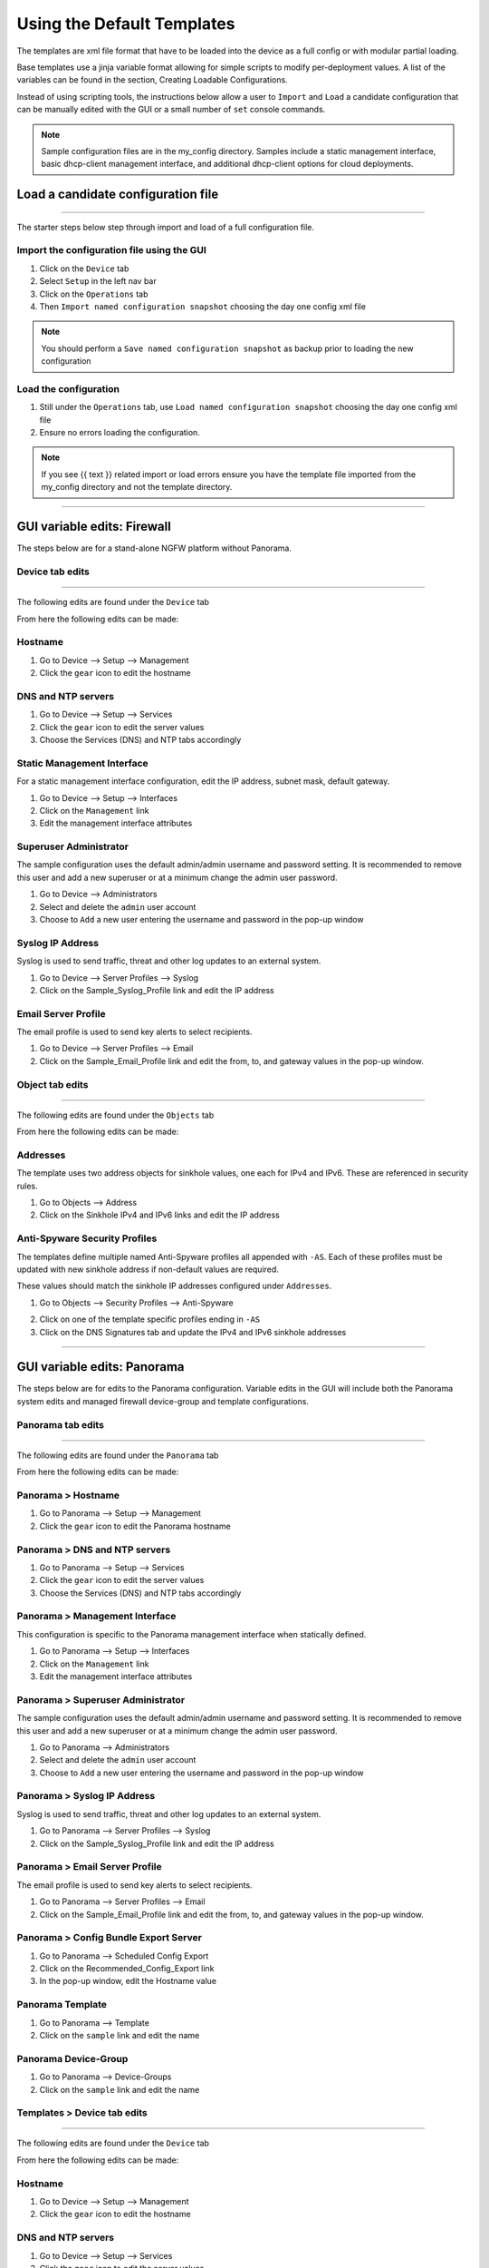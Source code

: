 
Using the Default Templates
===========================

.. _using_default_configs:

The templates are xml file format that have to be loaded into the device as a full config or with modular partial loading.

Base templates use a jinja variable format allowing for simple scripts to modify per-deployment values. A list of the
variables can be found in the section, Creating Loadable Configurations.

Instead of using scripting tools, the instructions below allow a user to ``Import`` and ``Load`` a candidate configuration
that can be manually edited with the GUI or a small number of ``set`` console commands.

.. Note::
    Sample configuration files are in the my_config directory. Samples include a static management interface,
    basic dhcp-client management interface, and additional dhcp-client options for cloud deployments.


Load a candidate configuration file
-----------------------------------

----------------------------------------------------------------------

The starter steps below step through import and load of a full configuration file.


Import the configuration file using the GUI
~~~~~~~~~~~~~~~~~~~~~~~~~~~~~~~~~~~~~~~~~~~

1. Click on the ``Device`` tab

2. Select ``Setup`` in the left nav bar

3. Click on the ``Operations`` tab

4. Then ``Import named configuration snapshot`` choosing the day one config xml file


.. Note::
    You should perform a ``Save named configuration snapshot`` as backup prior to loading the new configuration


Load the configuration
~~~~~~~~~~~~~~~~~~~~~~

1. Still under the ``Operations`` tab, use ``Load named configuration snapshot`` choosing the day one config xml file

2. Ensure no errors loading the configuration.

.. image:: images/import_load.png
   :width: 400


.. Note::
    If you see {{ text }} related import or load errors ensure you have the template file imported from the my_config
    directory and not the template directory.

----------------------------------------------------------------------

GUI variable edits: Firewall
----------------------------


The steps below are for a stand-alone NGFW platform without Panorama.


Device tab edits
~~~~~~~~~~~~~~~~

----------------------------------------------------------------------

The following edits are found under the ``Device`` tab

.. image:: images/device_tab.png
   :width: 600


From here the following edits can be made:


Hostname
~~~~~~~~

1. Go to Device --> Setup --> Management

2. Click the ``gear`` icon to edit the hostname

.. image:: images/setup_management.png
   :width: 600


DNS and NTP servers
~~~~~~~~~~~~~~~~~~~

1. Go to Device --> Setup --> Services

2. Click the ``gear`` icon to edit the server values

3. Choose the Services (DNS) and NTP tabs accordingly

.. image:: images/setup_services.png
   :width: 600


Static Management Interface
~~~~~~~~~~~~~~~~~~~~~~~~~~~

For a static management interface configuration, edit the IP address, subnet mask, default gateway.

1. Go to Device --> Setup --> Interfaces

2. Click on the ``Management`` link

3. Edit the management interface attributes

.. image:: images/setup_interfaces.png
   :width: 600


Superuser Administrator
~~~~~~~~~~~~~~~~~~~~~~~

The sample configuration uses the default admin/admin username and password setting. It is recommended to remove this
user and add a new superuser or at a minimum change the admin user password.

1. Go to Device --> Administrators

2. Select and delete the ``admin`` user account

3. Choose to ``Add`` a new user entering the username and password in the pop-up window

.. image:: images/device_administrators.png
   :width: 400


Syslog IP Address
~~~~~~~~~~~~~~~~~

Syslog is used to send traffic, threat and other log updates to an external system.

1. Go to Device --> Server Profiles --> Syslog

2. Click on the Sample_Syslog_Profile link and edit the IP address

.. image:: images/device_syslog.png
   :width: 600


Email Server Profile
~~~~~~~~~~~~~~~~~~~~

The email profile is used to send key alerts to select recipients.

1. Go to Device --> Server Profiles --> Email

2. Click on the Sample_Email_Profile link and edit the from, to, and gateway values in the pop-up window.

.. image:: images/device_email.png
   :width: 600


Object tab edits
~~~~~~~~~~~~~~~~

----------------------------------------------------------------------

The following edits are found under the ``Objects`` tab

.. image:: images/objects_tab.png
   :width: 600


From here the following edits can be made:


Addresses
~~~~~~~~~

The template uses two address objects for sinkhole values, one each for IPv4 and IPv6. These are referenced in
security rules.

1. Go to Objects --> Address

2. Click on the Sinkhole IPv4 and IPv6 links and edit the IP address

.. image:: images/objects_addresses.png
   :width: 600


Anti-Spyware Security Profiles
~~~~~~~~~~~~~~~~~~~~~~~~~~~~~~

The templates define multiple named Anti-Spyware profiles all appended with ``-AS``. Each of these profiles must be
updated with new sinkhole address if non-default values are required.

These values should match the sinkhole IP addresses configured under ``Addresses``.

1. Go to Objects --> Security Profiles --> Anti-Spyware

.. image:: images/objects_spyware.png
   :width: 800

2. Click on one of the template specific profiles ending in ``-AS``

3. Click on the DNS Signatures tab and update the IPv4 and IPv6 sinkhole addresses

.. image:: images/spyware_sinkholes.png
   :width: 400

----------------------------------------------------------------------

GUI variable edits: Panorama
----------------------------


The steps below are for edits to the Panorama configuration. Variable edits in the GUI will include both the Panorama
system edits and managed firewall device-group and template configurations.


Panorama tab edits
~~~~~~~~~~~~~~~~~~

----------------------------------------------------------------------

The following edits are found under the ``Panorama`` tab

.. image:: images/panorama_tab.png
   :width: 600


From here the following edits can be made:


Panorama > Hostname
~~~~~~~~~~~~~~~~~~~

1. Go to Panorama --> Setup --> Management

2. Click the ``gear`` icon to edit the Panorama hostname

.. image:: images/setup_management.png
   :width: 600


Panorama > DNS and NTP servers
~~~~~~~~~~~~~~~~~~~~~~~~~~~~~~

1. Go to Panorama --> Setup --> Services

2. Click the ``gear`` icon to edit the server values

3. Choose the Services (DNS) and NTP tabs accordingly

.. image:: images/setup_services.png
   :width: 600


Panorama > Management Interface
~~~~~~~~~~~~~~~~~~~~~~~~~~~~~~~

This configuration is specific to the Panorama management interface when statically defined.

1. Go to Panorama --> Setup --> Interfaces

2. Click on the ``Management`` link

3. Edit the management interface attributes

.. image:: images/panorama_management.png
   :width: 600


Panorama > Superuser Administrator
~~~~~~~~~~~~~~~~~~~~~~~~~~~~~~~~~~

The sample configuration uses the default admin/admin username and password setting. It is recommended to remove this
user and add a new superuser or at a minimum change the admin user password.

1. Go to Panorama --> Administrators

2. Select and delete the ``admin`` user account

3. Choose to ``Add`` a new user entering the username and password in the pop-up window

.. image:: images/device_administrators.png
   :width: 400


Panorama > Syslog IP Address
~~~~~~~~~~~~~~~~~~~~~~~~~~~~

Syslog is used to send traffic, threat and other log updates to an external system.

1. Go to Panorama --> Server Profiles --> Syslog

2. Click on the Sample_Syslog_Profile link and edit the IP address

.. image:: images/device_syslog.png
   :width: 600


Panorama > Email Server Profile
~~~~~~~~~~~~~~~~~~~~~~~~~~~~~~~

The email profile is used to send key alerts to select recipients.

1. Go to Panorama --> Server Profiles --> Email

2. Click on the Sample_Email_Profile link and edit the from, to, and gateway values in the pop-up window.

.. image:: images/device_email.png
   :width: 600


Panorama > Config Bundle Export Server
~~~~~~~~~~~~~~~~~~~~~~~~~~~~~~~~~~~~~~

1. Go to Panorama --> Scheduled Config Export

2. Click on the Recommended_Config_Export link

3. In the pop-up window, edit the Hostname value

.. image:: images/panorama_config_export.png
   :width: 600


Panorama Template
~~~~~~~~~~~~~~~~~

1. Go to Panorama --> Template

2. Click on the ``sample`` link and edit the name

.. image:: images/panorama_templates.png
   :width: 600


Panorama Device-Group
~~~~~~~~~~~~~~~~~~~~~

1. Go to Panorama --> Device-Groups

2. Click on the ``sample`` link and edit the name

.. image:: images/panorama_devicegroup.png
   :width: 400


Templates > Device tab edits
~~~~~~~~~~~~~~~~~~~~~~~~~~~~

----------------------------------------------------------------------

The following edits are found under the ``Device`` tab

.. image:: images/templates_device_tab.png
   :width: 600


From here the following edits can be made:


Hostname
~~~~~~~~

1. Go to Device --> Setup --> Management

2. Click the ``gear`` icon to edit the hostname

.. image:: images/setup_management.png
   :width: 600


DNS and NTP servers
~~~~~~~~~~~~~~~~~~~

1. Go to Device --> Setup --> Services

2. Click the ``gear`` icon to edit the server values

3. Choose the Services (DNS) and NTP tabs accordingly

.. image:: images/setup_services.png
   :width: 600


Static Management Interface
~~~~~~~~~~~~~~~~~~~~~~~~~~~

For a static management interface configuration, edit the IP address, subnet mask, default gateway.

1. Go to Device --> Setup --> Interfaces

2. Click on the ``Management`` link

3. Edit the management interface attributes

.. image:: images/setup_interfaces.png
   :width: 600


Superuser Administrator
~~~~~~~~~~~~~~~~~~~~~~~

The sample configuration uses the default admin/admin username and password setting. It is recommended to remove this
user and add a new superuser or at a minimum change the admin user password.

1. Go to Device --> Administrators

2. Select and delete the ``admin`` user account

3. Choose to ``Add`` a new user entering the username and password in the pop-up window

.. image:: images/device_administrators.png
   :width: 400


Syslog IP Address
~~~~~~~~~~~~~~~~~

Syslog is used to send traffic, threat and other log updates to an external system.

1. Go to Device --> Server Profiles --> Syslog

2. Click on the Sample_Syslog_Profile link and edit the IP address

.. image:: images/device_syslog.png
   :width: 600


Email Server Profile
~~~~~~~~~~~~~~~~~~~~

The email profile is used to send key alerts to select recipients.

1. Go to Device --> Server Profiles --> Email

2. Click on the Sample_Email_Profile link and edit the from, to, and gateway values in the pop-up window.

.. image:: images/device_email.png
   :width: 600


Device-Group > Objects tab edits
~~~~~~~~~~~~~~~~~~~~~~~~~~~~~~~

----------------------------------------------------------------------

The following edits are found under the ``Objects`` tab

.. image:: images/objects_tab.png
   :width: 600


From here the following edits can be made:


Addresses
~~~~~~~~~

The template uses two address objects for sinkhole values, one each for IPv4 and IPv6. These are referenced in
security rules.

1. Go to Objects --> Address

2. Click on the Sinkhole IPv4 and IPv6 links and edit the IP address

.. image:: images/objects_addresses.png
   :width: 600


Anti-Spyware Security Profiles
~~~~~~~~~~~~~~~~~~~~~~~~~~~~~~

The templates define multiple named Anti-Spyware profiles all appended with ``-AS``. Each of these profiles must be
updated with new sinkhole address if non-default values are required.

These values should match the sinkhole IP addresses configured under ``Addresses``.

1. Go to Objects --> Security Profiles --> Anti-Spyware

.. image:: images/objects_spyware.png
   :width: 800

2. Click on one of the template specific profiles ending in ``-AS``

3. Click on the DNS Signatures tab and update the IPv4 and IPv6 sinkhole addresses

.. image:: images/spyware_sinkholes.png
   :width: 400

------------------------------------------------------------------------------------

Console variable edits: Firewall
--------------------------------

This section is specific to a non-Panorama managed NGFW.

Instead of using the GUI to make template edits for each variable value, below are steps using SET commands to make
the same candidate configuration changes.

The {{ text }} values denotes where a variable is used in the template.


Hostname
~~~~~~~~

::

   set deviceconfig system hostname {{ hostname }}


DNS and NTP Servers
~~~~~~~~~~~~~~~~~~~

::

   set deviceconfig system dns-setting servers primary {{ DNS 1 }} secondary {{ DNS 2 }}
   set deviceconfig system ntp-servers primary-ntp-server ntp-server-address {{ NTP 1 }}
   set deviceconfig system ntp-servers secondary-ntp-server ntp-server-address {{ NTP 2 }}


Static management interface
~~~~~~~~~~~~~~~~~~~~~~~~~~~

::

   set deviceconfig system ip-address {{ ip address }} netmask {{ mask }} default-gateway {{ gateway }}


Superuser admin account
~~~~~~~~~~~~~~~~~~~~~~~

::

   set mgt-config users {{ username }} permissions role-based superuser yes
   set mgt-config users {{ username }} password

When the password command is entered, the user will be prompted for a password.


Syslog and Email Server Profiles
~~~~~~~~~~~~~~~~~~~~~~~~~~~~~~~~

::

   set shared log-settings syslog Sample_Syslog_Profile server Sample_Syslog server {{ ip address }}
   set shared log-settings email Sample_Email_Profile server Sample_Email_Profile from {{ from }}
   set shared log-settings email Sample_Email_Profile server Sample_Email_Profile to {{ to }}
   set shared log-settings email Sample_Email_Profile server Sample_Email_Profile gateway {{ address }}

Address Objects
~~~~~~~~~~~~~~~

::

   set address Sinkhole-IPv4 ip-netmask {{ IPv4 address }}
   set address Sinkhole-IPv6 ip-netmask {{ IPv6 address }}

Anti-Spyware Security Profiles
~~~~~~~~~~~~~~~~~~~~~~~~~~~~~~

The same commands are used across all of the template security profiles ending in ``-AS``.

::

   set profiles spyware {{ profile name }} botnet-domains sinkhole ipv4-address {{ IPv4 address }}
   set profiles spyware {{ profile name }} botnet-domains sinkhole ipv6-address {{ IPv6 address }}

----------------------------------------------------------------------------------------------

Console variable edits: Panorama
--------------------------------

This section is specific to configuration of a Panorama management system.

Instead of using the GUI to make template edits for each variable value, below are steps using SET commands to make
the same candidate configuration changes.

The {{ text }} values denotes where a variable is used in the template.

.. Note::
   The initial configurations are specific to the Panorama platform itself. The managed firewall configurations
   are added under the template and device-group configurations.


Panorama > Hostname
~~~~~~~~~~~~~~~~~~~

::

   set deviceconfig system hostname {{ hostname }}


Panorama > DNS and NTP Servers
~~~~~~~~~~~~~~~~~~~~~~~~~~~~~~

::

   set deviceconfig system dns-setting servers primary {{ DNS 1 }} secondary {{ DNS 2 }}
   set deviceconfig system ntp-servers primary-ntp-server ntp-server-address {{ NTP 1 }}
   set deviceconfig system ntp-servers secondary-ntp-server ntp-server-address {{ NTP 2 }}


Panorama > Static management interface
~~~~~~~~~~~~~~~~~~~~~~~~~~~~~~~~~~~~~~

::

   set deviceconfig system ip-address {{ ip address }} netmask {{ mask }} default-gateway {{ gateway }}


Panorama > Superuser admin account
~~~~~~~~~~~~~~~~~~~~~~~~~~~~~~~~~~

::

   set mgt-config users {{ username }} permissions role-based superuser yes
   set mgt-config users {{ username }} password

When the password command is entered, the user will be prompted for a password.


Panorama > Syslog and Email Server Profiles
~~~~~~~~~~~~~~~~~~~~~~~~~~~~~~~~~~~~~~~~~~~

::

   set panorama log-settings syslog Sample_Syslog_Profile server Sample_Syslog server {{ ip address }}
   set panorama log-settings email Sample_Email_Profile server Sample_Email_Profile from {{ from }}
   set panorama log-settings email Sample_Email_Profile server Sample_Email_Profile to {{ to }}
   set panorama log-settings email Sample_Email_Profile server Sample_Email_Profile gateway {{ address }}

Panorama > Config Bundle Export Schedule
~~~~~~~~~~~~~~~~~~~~~~~~~~~~~~~~~~~~~~~~

::

   set deviceconfig system config-bundle-export-schedule Recommended_Config_Export protocol scp hostname {{ ip address }}

------------------------------------------------------------------------------------------------------------------

.. Note::
   The configurations below are specific to the template and device-groups for managed firewall configuration.
   The template and device-group names are default to ``sample`` for Iron-Skillet


Template > Hostname
~~~~~~~~~~~~~~~~~~~

::

   set template sample config deviceconfig system hostname {{ hostname }}


Template > DNS and NTP Servers
~~~~~~~~~~~~~~~~~~~~~~~~~~~~~~

::

   set template sample config deviceconfig system dns-setting servers primary {{ DNS 1 }} secondary {{ DNS 2 }}
   set template sample config deviceconfig system ntp-servers primary-ntp-server ntp-server-address {{ NTP 1 }}
   set template sample config deviceconfig system ntp-servers secondary-ntp-server ntp-server-address {{ NTP 2 }}


Template > Static management interface
~~~~~~~~~~~~~~~~~~~~~~~~~~~~~~~~~~~~~~

This is to be configured for a firewall with a static management interface.

::

   set template sample config deviceconfig system ip-address {{ ip address }}
   set template sample config deviceconfig system netmask {{ mask }}
   set template sample config deviceconfig system default-gateway {{ gateway }}


Template > Superuser admin account
~~~~~~~~~~~~~~~~~~~~~~~~~~~~~~~~~~

::

   set template sample config mgt-config users {{ username }} permissions role-based superuser yes
   set template sample config mgt-config users {{ username }} password

When the password command is entered, the user will be prompted for a password.


Template > Syslog and Email Server Profiles
~~~~~~~~~~~~~~~~~~~~~~~~~~~~~~~~~~~~~~~~~~~

::

   set template sample config shared log-settings syslog Sample_Syslog_Profile server Sample_Syslog server {{ ip address }}
   set template sample config shared log-settings email Sample_Email_Profile server Sample_Email_Profile from {{ from }}
   set template sample config shared log-settings email Sample_Email_Profile server Sample_Email_Profile to {{ to }}
   set template sample config shared log-settings email Sample_Email_Profile server Sample_Email_Profile gateway {{ address }}


Device-Group > Address Objects
~~~~~~~~~~~~~~~~~~~~~~~~~~~~~~

::

   set device-group sample address Sinkhole-IPv4 ip-netmask {{ IPv4 address }}
   set device-group sample address Sinkhole-IPv6 ip-netmask {{ IPv6 address }}


Device-Group Anti-Spyware Security Profiles
~~~~~~~~~~~~~~~~~~~~~~~~~~~~~~~~~~~~~~~~~~~

The same commands are used across all of the template security profiles ending in ``-AS``.

::

   set device-group sample profiles spyware {{ profile name }} botnet-domains sinkhole ipv4-address {{ IPv4 address }}
   set device-group sample profiles spyware {{ profile name }} botnet-domains sinkhole ipv6-address {{ IPv6 address }}
